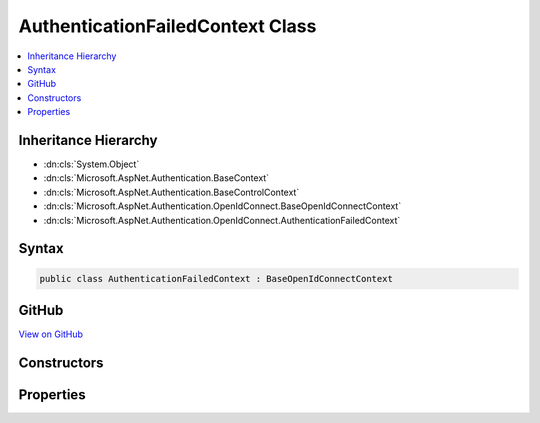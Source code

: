 

AuthenticationFailedContext Class
=================================



.. contents:: 
   :local:







Inheritance Hierarchy
---------------------


* :dn:cls:`System.Object`
* :dn:cls:`Microsoft.AspNet.Authentication.BaseContext`
* :dn:cls:`Microsoft.AspNet.Authentication.BaseControlContext`
* :dn:cls:`Microsoft.AspNet.Authentication.OpenIdConnect.BaseOpenIdConnectContext`
* :dn:cls:`Microsoft.AspNet.Authentication.OpenIdConnect.AuthenticationFailedContext`








Syntax
------

.. code-block:: csharp

   public class AuthenticationFailedContext : BaseOpenIdConnectContext





GitHub
------

`View on GitHub <https://github.com/aspnet/apidocs/blob/master/aspnet/security/src/Microsoft.AspNet.Authentication.OpenIdConnect/Events/AuthenticationFailedContext.cs>`_





.. dn:class:: Microsoft.AspNet.Authentication.OpenIdConnect.AuthenticationFailedContext

Constructors
------------

.. dn:class:: Microsoft.AspNet.Authentication.OpenIdConnect.AuthenticationFailedContext
    :noindex:
    :hidden:

    
    .. dn:constructor:: Microsoft.AspNet.Authentication.OpenIdConnect.AuthenticationFailedContext.AuthenticationFailedContext(Microsoft.AspNet.Http.HttpContext, Microsoft.AspNet.Authentication.OpenIdConnect.OpenIdConnectOptions)
    
        
        
        
        :type context: Microsoft.AspNet.Http.HttpContext
        
        
        :type options: Microsoft.AspNet.Authentication.OpenIdConnect.OpenIdConnectOptions
    
        
        .. code-block:: csharp
    
           public AuthenticationFailedContext(HttpContext context, OpenIdConnectOptions options)
    

Properties
----------

.. dn:class:: Microsoft.AspNet.Authentication.OpenIdConnect.AuthenticationFailedContext
    :noindex:
    :hidden:

    
    .. dn:property:: Microsoft.AspNet.Authentication.OpenIdConnect.AuthenticationFailedContext.Exception
    
        
        :rtype: System.Exception
    
        
        .. code-block:: csharp
    
           public Exception Exception { get; set; }
    

